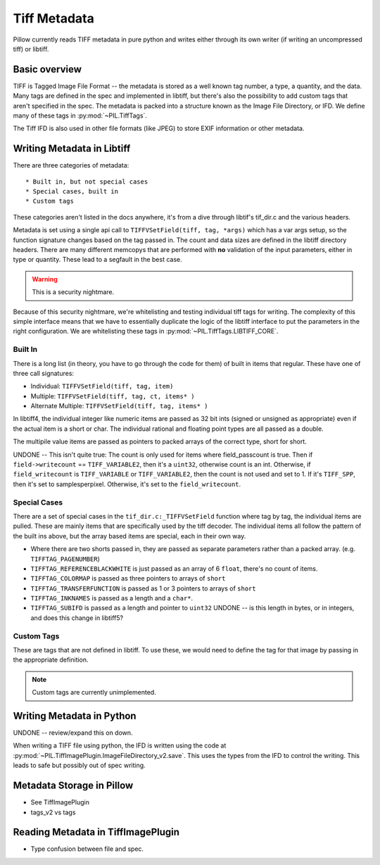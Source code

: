 Tiff Metadata
=============

Pillow currently reads TIFF metadata in pure python and writes either
through its own writer (if writing an uncompressed tiff) or libtiff. 

Basic overview
++++++++++++++

TIFF is Tagged Image File Format -- the metadata is stored as a well
known tag number, a type, a quantity, and the data. Many tags are
defined in the spec and implemented in libtiff, but there's also the
possibility to add custom tags that aren't specified in the spec. The
metadata is packed into a structure known as the Image File Directory,
or IFD. We define many of these tags in :py:mod:`~PIL.TiffTags`.

The Tiff IFD is also used in other file formats (like JPEG) to store
EXIF information or other metadata. 

Writing Metadata in Libtiff
+++++++++++++++++++++++++++

There are three categories of metadata::

* Built in, but not special cases
* Special cases, built in
* Custom tags

These categories aren't listed in the docs anywhere, it's from a dive
through libtif's tif_dir.c and the various headers. 

Metadata is set using a single api call to ``TIFFVSetField(tiff, tag,
*args)`` which has a var args setup, so the function signature changes
based on the tag passed in. The count and data sizes are defined in
the libtiff directory headers. There are many different memcopys that
are performed with **no** validation of the input parameters, either
in type or quantity. These lead to a segfault in the best case.

.. Warning::
  This is a security nightmare.  

Because of this security nightmare, we're whitelisting and testing
individual tiff tags for writing. The complexity of this simple
interface means that we have to essentially duplicate the logic of the
libtiff interface to put the parameters in the right configuration. We
are whitelisting these tags in :py:mod:`~PIL.TiffTags.LIBTIFF_CORE`.


Built In
--------

There is a long list (in theory, you have to go through the code for
them) of built in items that regular. These have one of three call
signatures:

* Individual: ``TIFFVSetField(tiff, tag, item)``
* Multiple: ``TIFFVSetField(tiff, tag, ct, items* )``
* Alternate Multiple: ``TIFFVSetField(tiff, tag, items* )``

In libtiff4, the individual integer like numeric items are passed as
32 bit ints (signed or unsigned as appropriate) even if the actual
item is a short or char. The individual rational and floating point
types are all passed as a double.

The multipile value items are passed as pointers to packed arrays of
the correct type, short for short. 

UNDONE -- This isn't quite true: The count is only used for items
where field_passcount is true. Then if ``field->writecount`` ==
``TIFF_VARIABLE2``, then it's a ``uint32``, otherwise count is an int.
Otherwise, if ``field_writecount`` is ``TIFF_VARIABLE`` or
``TIFF_VARIABLE2``, then the count is not used and set to 1.  If it's
``TIFF_SPP``, then it's set to samplesperpixel. Otherwise, it's set to
the ``field_writecount``.


Special Cases
-------------

There are a set of special cases in the ``tif_dir.c:_TIFFVSetField``
function where tag by tag, the individual items are pulled. These are
mainly items that are specifically used by the tiff decoder. The
individual items all follow the pattern of the built ins above, but
the array based items are special, each in their own way.

* Where there are two shorts passed in, they are passed as separate
  parameters rather than a packed array. (e.g. ``TIFFTAG_PAGENUMBER``)

* ``TIFFTAG_REFERENCEBLACKWHITE`` is just passed as an array of 6
  ``float``, there's no count of items. 

* ``TIFFTAG_COLORMAP`` is passed as three pointers to arrays of ``short``

* ``TIFFTAG_TRANSFERFUNCTION`` is passed as 1 or 3 pointers to arrays
  of ``short``

* ``TIFFTAG_INKNAMES`` is passed as a length and a ``char*``.

* ``TIFFTAG_SUBIFD`` is passed as a length and pointer to ``uint32`` 
  UNDONE -- is this length in bytes, or in integers, and does this
  change in libtiff5?

Custom Tags
-----------

These are tags that are not defined in libtiff. To use these, we would
need to define the tag for that image by passing in the appropriate
definition. 

.. Note::
  Custom tags are currently unimplemented.


Writing Metadata in Python
++++++++++++++++++++++++++

UNDONE -- review/expand this on down. 

When writing a TIFF file using python, the IFD is written using the
code at
:py:mod:`~PIL.TiffImagePlugin.ImageFileDirectory_v2.save`. This uses
the types from the IFD to control the writing. This leads to safe but
possibly out of spec writing.   

Metadata Storage in Pillow
++++++++++++++++++++++++++

* See TiffImagePlugin
* tags_v2 vs tags

Reading Metadata in TiffImagePlugin
+++++++++++++++++++++++++++++++++++

* Type confusion between file and spec.

